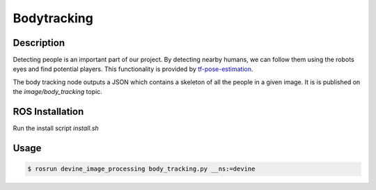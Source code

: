 .. _ros-body-tracking:

Bodytracking
############

Description
===========

Detecting people is an important part of our project. By detecting nearby humans, we can follow them using the robots eyes and find potential players. This functionality is provided by `tf-pose-estimation`_.

The body tracking node outputs a JSON which contains a skeleton of all the people in a given image. It is is published on the `image/body_tracking` topic. 

ROS Installation
================

Run the install script `install.sh`

Usage
=====

.. code-block:: bash

   $ rosrun devine_image_processing body_tracking.py __ns:=devine

.. _tf-pose-estimation: https://github.com/ildoonet/tf-pose-estimation

